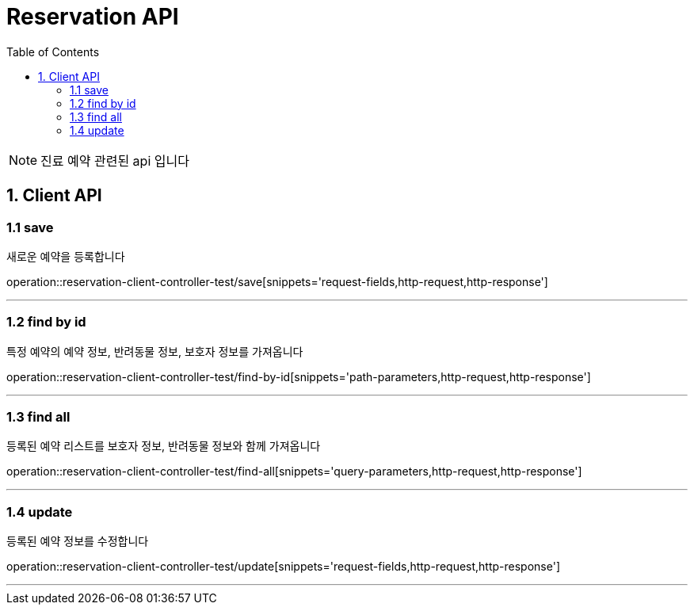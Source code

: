 = Reservation API
:doctype: book
:icons: font
:source-highlighter: highlightjs
:toc: left
:toclevels: 4

NOTE: 진료 예약 관련된 api 입니다

== 1. Client API

=== 1.1 save
새로운 예약을 등록합니다

operation::reservation-client-controller-test/save[snippets='request-fields,http-request,http-response']

'''

=== 1.2 find by id
특정 예약의 예약 정보, 반려동물 정보, 보호자 정보를 가져옵니다

operation::reservation-client-controller-test/find-by-id[snippets='path-parameters,http-request,http-response']

'''

=== 1.3 find all
등록된 예약 리스트를 보호자 정보, 반려동물 정보와 함께 가져옵니다

operation::reservation-client-controller-test/find-all[snippets='query-parameters,http-request,http-response']

'''

=== 1.4 update
등록된 예약 정보를 수정합니다

operation::reservation-client-controller-test/update[snippets='request-fields,http-request,http-response']

'''

